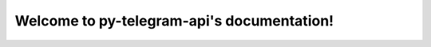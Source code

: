 Welcome to py-telegram-api's documentation!
===========================================

.. image:: https://img.shields.io/pypi/v/py-telegram-bot.svg
    :alt: PyPI

.. image:: https://img.shields.io/pypi/pyversions/py-telegram-bot.svg
    :alt: PyPI - Python Version

.. image:: https://img.shields.io/pypi/dw/py-telegram-bot.svg?color=blue
    :alt: PyPI - Downloads

.. image:: https://img.shields.io/pypi/l/py-telegram-bot.svg?color=blue
    :alt: PyPI - License

.. image:: https://img.shields.io/readthedocs/py-telegram-bot.svg
    :alt: Read the Docs
